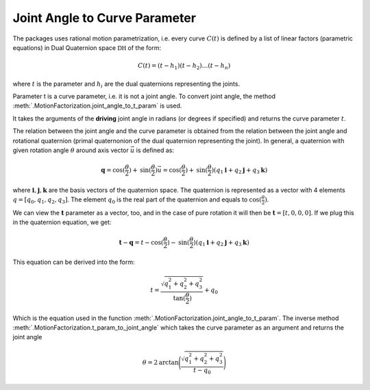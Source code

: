 Joint Angle to Curve Parameter
==============================


The packages uses rational motion parametrization, i.e. every curve :math:`C(t)` is
defined by a list of linear factors (parametric equations) in Dual Quaternion space :math:`\mathbb{DH}`
of the form:

.. math::
   C(t) = (t - h_1)(t - h_2) \ldots (t - h_n)

where :math:`t` is the parameter and :math:`h_i` are the dual quaternions representing
the joints.

Parameter t is a curve parameter, i.e. it is not a joint angle. To convert joint angle,
the method :meth:`.MotionFactorization.joint_angle_to_t_param` is used.

It takes the arguments of the **driving** joint angle in radians (or degrees if
specified) and returns the curve parameter :math:`t`.

The relation between the joint angle and the curve parameter is obtained from
the relation between the joint angle and rotational quaternion (primal quaternonion of
the dual quaternion representing the joint). In general, a quaternion with given
rotation angle :math:`\theta` around axis vector :math:`\vec{u}` is defined as:

.. math::
   \mathbf{q} = \mathrm{cos}(\frac{\theta}{2}) + \mathrm{sin}(\frac{\theta}{2})\vec{u} =
   \mathrm{cos}(\frac{\theta}{2}) + \mathrm{sin}(\frac{\theta}{2})(q_1\mathbf{i} +
   q_2\mathbf{j} + q_3\mathbf{k})

where :math:`\mathbf{i}, \mathbf{j}, \mathbf{k}` are the basis vectors of the quaternion
space. The quaternion is represented as a vector with 4 elements
:math:`q = [q_0, q_1, q_2, q_3]`. The element :math:`q_0` is the real part
of the quaternion and equals to :math:`\mathrm{cos}(\frac{\theta}{2})`.

We can view the :math:`\mathbf{t}` parameter as a vector, too, and in the case of pure rotation
it will then be :math:`\mathbf{t} = [t, 0, 0, 0]`. If we plug this in
the quaternion equation, we get:

.. math::
   \mathbf{t} - \mathbf{q} = t - \mathrm{cos}(\frac{\theta}{2})
   - \mathrm{sin}(\frac{\theta}{2})(q_1\mathbf{i} + q_2\mathbf{j} + q_3\mathbf{k})

This equation can be derived into the form:

.. math::
    t = \frac{\sqrt{q_1^2 + q_2^2 + q_3^2}}{\mathrm{tan}(\frac{\theta}{2})} + q_0

Which is the equation used in the function
:meth:`.MotionFactorization.joint_angle_to_t_param`. The inverse
method :meth:`.MotionFactorization.t_param_to_joint_angle` which takes the curve
parameter as an argument and returns the joint angle

.. math::
   \theta = 2\mathrm{arctan}\Bigg(\frac{\sqrt{q_1^2 + q_2^2 + q_3^2}}{t - q_0}\Bigg)
